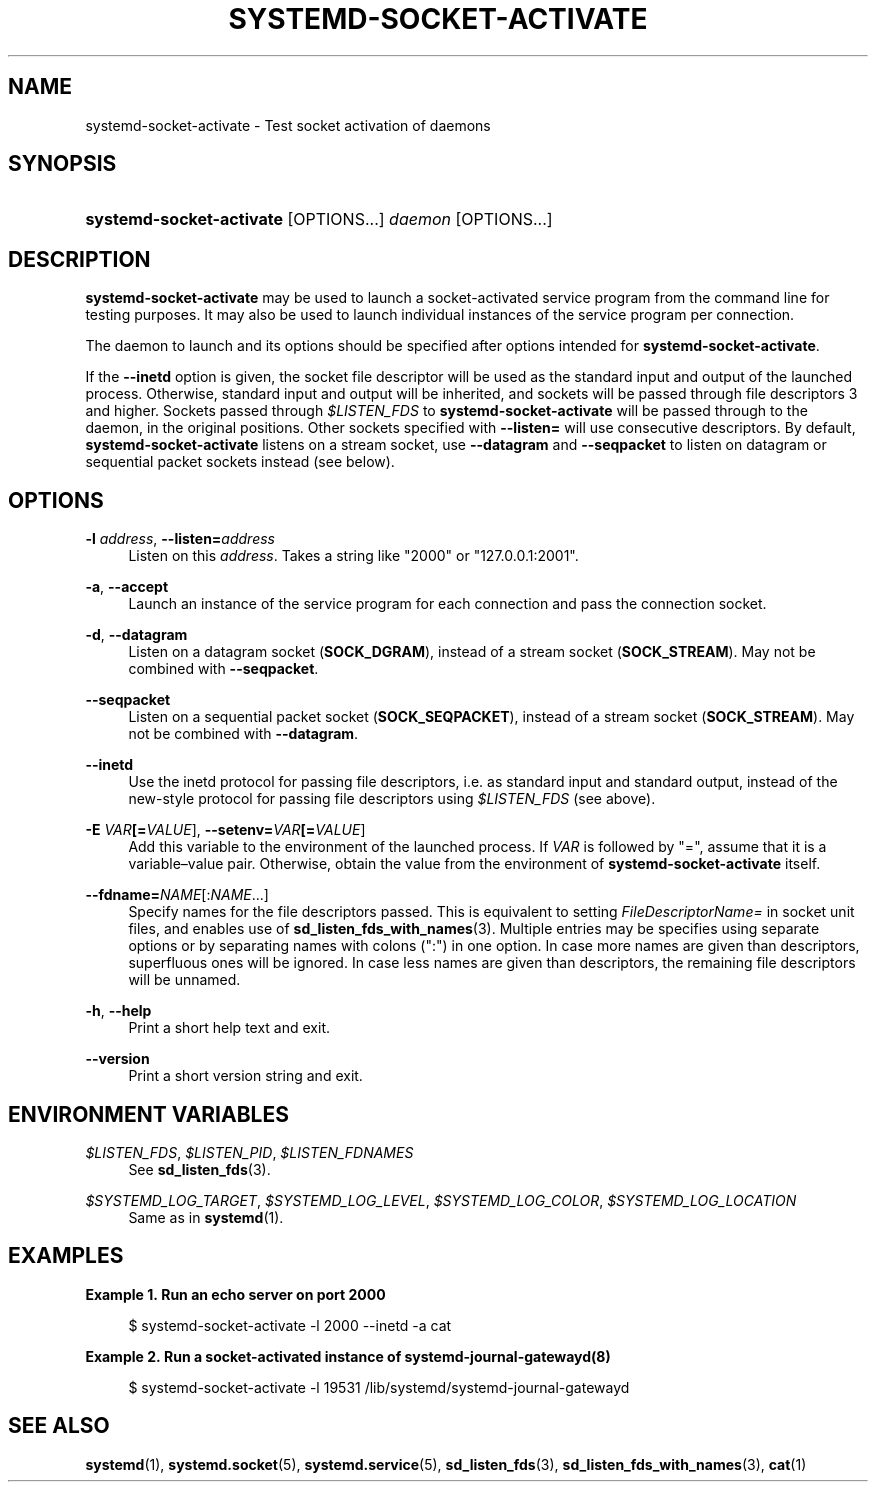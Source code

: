 '\" t
.TH "SYSTEMD\-SOCKET\-ACTIVATE" "1" "" "systemd 237" "systemd-socket-activate"
.\" -----------------------------------------------------------------
.\" * Define some portability stuff
.\" -----------------------------------------------------------------
.\" ~~~~~~~~~~~~~~~~~~~~~~~~~~~~~~~~~~~~~~~~~~~~~~~~~~~~~~~~~~~~~~~~~
.\" http://bugs.debian.org/507673
.\" http://lists.gnu.org/archive/html/groff/2009-02/msg00013.html
.\" ~~~~~~~~~~~~~~~~~~~~~~~~~~~~~~~~~~~~~~~~~~~~~~~~~~~~~~~~~~~~~~~~~
.ie \n(.g .ds Aq \(aq
.el       .ds Aq '
.\" -----------------------------------------------------------------
.\" * set default formatting
.\" -----------------------------------------------------------------
.\" disable hyphenation
.nh
.\" disable justification (adjust text to left margin only)
.ad l
.\" -----------------------------------------------------------------
.\" * MAIN CONTENT STARTS HERE *
.\" -----------------------------------------------------------------
.SH "NAME"
systemd-socket-activate \- Test socket activation of daemons
.SH "SYNOPSIS"
.HP \w'\fBsystemd\-socket\-activate\fR\ 'u
\fBsystemd\-socket\-activate\fR [OPTIONS...] \fIdaemon\fR [OPTIONS...]
.SH "DESCRIPTION"
.PP
\fBsystemd\-socket\-activate\fR
may be used to launch a socket\-activated service program from the command line for testing purposes\&. It may also be used to launch individual instances of the service program per connection\&.
.PP
The daemon to launch and its options should be specified after options intended for
\fBsystemd\-socket\-activate\fR\&.
.PP
If the
\fB\-\-inetd\fR
option is given, the socket file descriptor will be used as the standard input and output of the launched process\&. Otherwise, standard input and output will be inherited, and sockets will be passed through file descriptors 3 and higher\&. Sockets passed through
\fI$LISTEN_FDS\fR
to
\fBsystemd\-socket\-activate\fR
will be passed through to the daemon, in the original positions\&. Other sockets specified with
\fB\-\-listen=\fR
will use consecutive descriptors\&. By default,
\fBsystemd\-socket\-activate\fR
listens on a stream socket, use
\fB\-\-datagram\fR
and
\fB\-\-seqpacket\fR
to listen on datagram or sequential packet sockets instead (see below)\&.
.SH "OPTIONS"
.PP
\fB\-l \fR\fB\fIaddress\fR\fR, \fB\-\-listen=\fR\fB\fIaddress\fR\fR
.RS 4
Listen on this
\fIaddress\fR\&. Takes a string like
"2000"
or
"127\&.0\&.0\&.1:2001"\&.
.RE
.PP
\fB\-a\fR, \fB\-\-accept\fR
.RS 4
Launch an instance of the service program for each connection and pass the connection socket\&.
.RE
.PP
\fB\-d\fR, \fB\-\-datagram\fR
.RS 4
Listen on a datagram socket (\fBSOCK_DGRAM\fR), instead of a stream socket (\fBSOCK_STREAM\fR)\&. May not be combined with
\fB\-\-seqpacket\fR\&.
.RE
.PP
\fB\-\-seqpacket\fR
.RS 4
Listen on a sequential packet socket (\fBSOCK_SEQPACKET\fR), instead of a stream socket (\fBSOCK_STREAM\fR)\&. May not be combined with
\fB\-\-datagram\fR\&.
.RE
.PP
\fB\-\-inetd\fR
.RS 4
Use the inetd protocol for passing file descriptors, i\&.e\&. as standard input and standard output, instead of the new\-style protocol for passing file descriptors using
\fI$LISTEN_FDS\fR
(see above)\&.
.RE
.PP
\fB\-E \fR\fB\fIVAR\fR\fR\fB[=\fIVALUE\fR]\fR, \fB\-\-setenv=\fR\fB\fIVAR\fR\fR\fB[=\fIVALUE\fR]\fR
.RS 4
Add this variable to the environment of the launched process\&. If
\fIVAR\fR
is followed by
"=", assume that it is a variable\(envalue pair\&. Otherwise, obtain the value from the environment of
\fBsystemd\-socket\-activate\fR
itself\&.
.RE
.PP
\fB\-\-fdname=\fR\fINAME\fR[:\fINAME\fR\&...]
.RS 4
Specify names for the file descriptors passed\&. This is equivalent to setting
\fIFileDescriptorName=\fR
in socket unit files, and enables use of
\fBsd_listen_fds_with_names\fR(3)\&. Multiple entries may be specifies using separate options or by separating names with colons (":") in one option\&. In case more names are given than descriptors, superfluous ones will be ignored\&. In case less names are given than descriptors, the remaining file descriptors will be unnamed\&.
.RE
.PP
\fB\-h\fR, \fB\-\-help\fR
.RS 4
Print a short help text and exit\&.
.RE
.PP
\fB\-\-version\fR
.RS 4
Print a short version string and exit\&.
.RE
.SH "ENVIRONMENT VARIABLES"
.PP
\fI$LISTEN_FDS\fR, \fI$LISTEN_PID\fR, \fI$LISTEN_FDNAMES\fR
.RS 4
See
\fBsd_listen_fds\fR(3)\&.
.RE
.PP
\fI$SYSTEMD_LOG_TARGET\fR, \fI$SYSTEMD_LOG_LEVEL\fR, \fI$SYSTEMD_LOG_COLOR\fR, \fI$SYSTEMD_LOG_LOCATION\fR
.RS 4
Same as in
\fBsystemd\fR(1)\&.
.RE
.SH "EXAMPLES"
.PP
\fBExample\ \&1.\ \&Run an echo server on port 2000\fR
.sp
.if n \{\
.RS 4
.\}
.nf
$ systemd\-socket\-activate \-l 2000 \-\-inetd \-a cat
.fi
.if n \{\
.RE
.\}
.PP
\fBExample\ \&2.\ \&Run a socket\-activated instance of systemd-journal-gatewayd(8)\fR
.sp
.if n \{\
.RS 4
.\}
.nf
$ systemd\-socket\-activate \-l 19531 /lib/systemd/systemd\-journal\-gatewayd
.fi
.if n \{\
.RE
.\}
.SH "SEE ALSO"
.PP
\fBsystemd\fR(1),
\fBsystemd.socket\fR(5),
\fBsystemd.service\fR(5),
\fBsd_listen_fds\fR(3),
\fBsd_listen_fds_with_names\fR(3),
\fBcat\fR(1)
